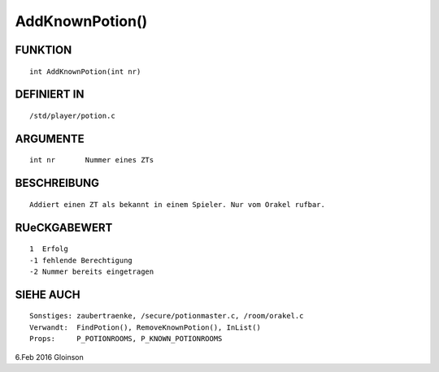 AddKnownPotion()
================

FUNKTION
--------
::

     int AddKnownPotion(int nr)

DEFINIERT IN
------------
::

     /std/player/potion.c

ARGUMENTE
---------
::

     int nr       Nummer eines ZTs

BESCHREIBUNG
------------
::

     Addiert einen ZT als bekannt in einem Spieler. Nur vom Orakel rufbar.

RUeCKGABEWERT
-------------
::

     1  Erfolg
     -1 fehlende Berechtigung
     -2 Nummer bereits eingetragen

SIEHE AUCH
----------
::

     Sonstiges: zaubertraenke, /secure/potionmaster.c, /room/orakel.c
     Verwandt:  FindPotion(), RemoveKnownPotion(), InList()
     Props:     P_POTIONROOMS, P_KNOWN_POTIONROOMS

6.Feb 2016 Gloinson

